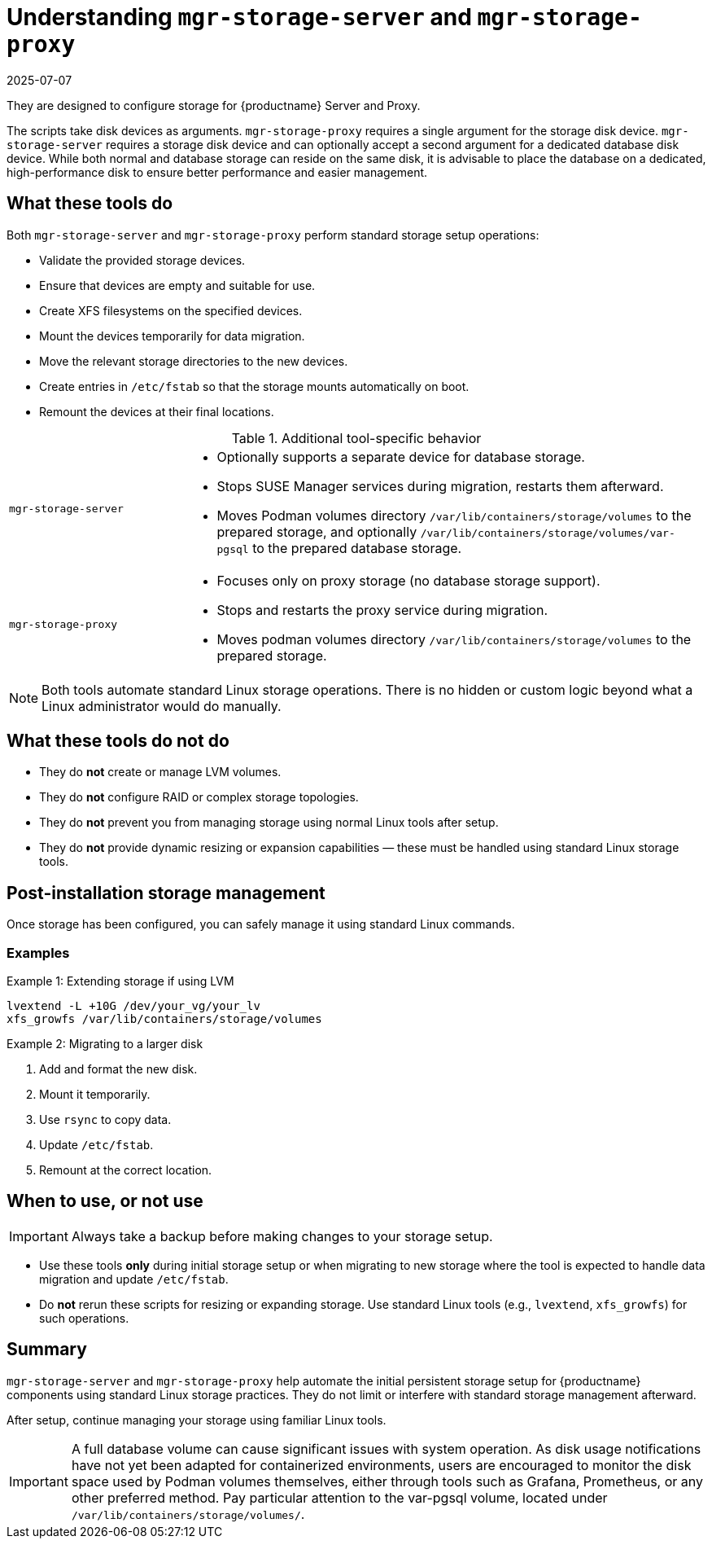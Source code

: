 [[understanding-storage-scripts]]
= Understanding [command]``mgr-storage-server`` and [command]``mgr-storage-proxy``
:revdate: 2025-07-07
:page-revdate: {revdate}

ifeval::[{mlm-content} == true]

[command]``mgr-storage-server`` and [command]``mgr-storage-proxy`` are helper scripts provided with {productname} 5.0 and later. 
endif::[]

ifeval::[{uyuni-content} == true]

[command]``mgr-storage-server`` and [command]``mgr-storage-proxy`` are helper scripts provided with {productname}.
endif::[]

They are designed to configure storage for {productname} Server and Proxy.

The scripts take disk devices as arguments. 
[command]``mgr-storage-proxy`` requires a single argument for the storage disk device. 
[command]``mgr-storage-server`` requires a storage disk device and can optionally accept a second argument for a dedicated database disk device.
While both normal and database storage can reside on the same disk, it is advisable to place the database on a dedicated, high-performance disk to ensure better performance and easier management.


== What these tools do


Both [command]``mgr-storage-server`` and [command]``mgr-storage-proxy`` perform standard storage setup operations:

* Validate the provided storage devices.
* Ensure that devices are empty and suitable for use.
* Create XFS filesystems on the specified devices.
* Mount the devices temporarily for data migration.
* Move the relevant storage directories to the new devices.
* Create entries in [path]``/etc/fstab`` so that the storage mounts automatically on boot.
* Remount the devices at their final locations.


.Additional tool-specific behavior
[cols="1,3a"]
|===
| `mgr-storage-server`
| 
* Optionally supports a separate device for database storage.
* Stops SUSE Manager services during migration, restarts them afterward.
* Moves Podman volumes directory [path]``/var/lib/containers/storage/volumes`` to the prepared storage, and optionally [path]``/var/lib/containers/storage/volumes/var-pgsql`` to the prepared database storage.

| `mgr-storage-proxy`
|
* Focuses only on proxy storage (no database storage support).
* Stops and restarts the proxy service during migration.
* Moves podman volumes directory [path]``/var/lib/containers/storage/volumes`` to the prepared storage.
|===


[NOTE]
====
Both tools automate standard Linux storage operations.
There is no hidden or custom logic beyond what a Linux administrator would do manually.
====


== What these tools do *not* do

* They do *not* create or manage LVM volumes.
* They do *not* configure RAID or complex storage topologies.
* They do *not* prevent you from managing storage using normal Linux tools after setup.
* They do *not* provide dynamic resizing or expansion capabilities — these must be handled using standard Linux storage tools.


== Post-installation storage management

Once storage has been configured, you can safely manage it using standard Linux commands.


=== Examples

.Example 1: Extending storage if using LVM

----
lvextend -L +10G /dev/your_vg/your_lv
xfs_growfs /var/lib/containers/storage/volumes
----


.Example 2: Migrating to a larger disk 

. Add and format the new disk.
. Mount it temporarily.
. Use `rsync` to copy data.
. Update `/etc/fstab`.
. Remount at the correct location.


== When to use, or not use

[IMPORTANT]
====
Always take a backup before making changes to your storage setup.
====

* Use these tools *only* during initial storage setup or when migrating to new storage where the tool is expected to handle data migration and update `/etc/fstab`.
* Do *not* rerun these scripts for resizing or expanding storage. Use standard Linux tools (e.g., [literal]``lvextend``, [literal]``xfs_growfs``) for such operations.


== Summary

[command]``mgr-storage-server`` and [command]``mgr-storage-proxy`` help automate the initial persistent storage setup for {productname} components using standard Linux storage practices.
They do not limit or interfere with standard storage management afterward.  

After setup, continue managing your storage using familiar Linux tools.

[IMPORTANT]
====
A full database volume can cause significant issues with system operation.
As disk usage notifications have not yet been adapted for containerized environments, users are encouraged to monitor the disk space used by Podman volumes themselves, either through tools such as Grafana, Prometheus, or any other preferred method.
Pay particular attention to the var-pgsql volume, located under [path]``/var/lib/containers/storage/volumes/``.
====
